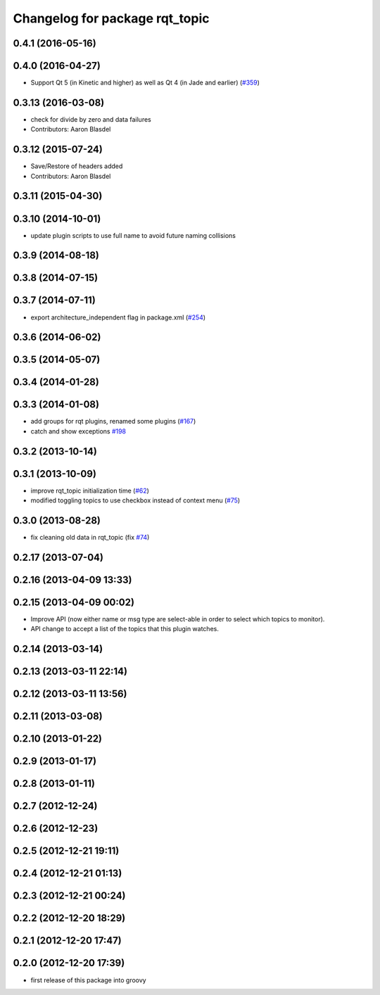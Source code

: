 ^^^^^^^^^^^^^^^^^^^^^^^^^^^^^^^
Changelog for package rqt_topic
^^^^^^^^^^^^^^^^^^^^^^^^^^^^^^^

0.4.1 (2016-05-16)
------------------

0.4.0 (2016-04-27)
------------------
* Support Qt 5 (in Kinetic and higher) as well as Qt 4 (in Jade and earlier) (`#359 <https://github.com/ros-visualization/rqt_common_plugins/pull/359>`_)

0.3.13 (2016-03-08)
-------------------
* check for divide by zero and data failures
* Contributors: Aaron Blasdel

0.3.12 (2015-07-24)
-------------------
* Save/Restore of headers added
* Contributors: Aaron Blasdel

0.3.11 (2015-04-30)
-------------------

0.3.10 (2014-10-01)
-------------------
* update plugin scripts to use full name to avoid future naming collisions

0.3.9 (2014-08-18)
------------------

0.3.8 (2014-07-15)
------------------

0.3.7 (2014-07-11)
------------------
* export architecture_independent flag in package.xml (`#254 <https://github.com/ros-visualization/rqt_common_plugins/issues/254>`_)

0.3.6 (2014-06-02)
------------------

0.3.5 (2014-05-07)
------------------

0.3.4 (2014-01-28)
------------------

0.3.3 (2014-01-08)
------------------
* add groups for rqt plugins, renamed some plugins (`#167 <https://github.com/ros-visualization/rqt_common_plugins/issues/167>`_)
* catch and show exceptions `#198 <https://github.com/ros-visualization/rqt_common_plugins/issues/198>`_

0.3.2 (2013-10-14)
------------------

0.3.1 (2013-10-09)
------------------
* improve rqt_topic initialization time (`#62 <https://github.com/ros-visualization/rqt_common_plugins/issues/62>`_)
* modified toggling topics to use checkbox instead of context menu (`#75 <https://github.com/ros-visualization/rqt_common_plugins/issues/75>`_)

0.3.0 (2013-08-28)
------------------
* fix cleaning old data in rqt_topic (fix `#74 <https://github.com/ros-visualization/rqt_common_plugins/issues/74>`_)

0.2.17 (2013-07-04)
-------------------

0.2.16 (2013-04-09 13:33)
-------------------------

0.2.15 (2013-04-09 00:02)
-------------------------
* Improve API (now either name or msg type are select-able in order to select which topics to monitor).
* API change to accept a list of the topics that this plugin watches.

0.2.14 (2013-03-14)
-------------------

0.2.13 (2013-03-11 22:14)
-------------------------

0.2.12 (2013-03-11 13:56)
-------------------------

0.2.11 (2013-03-08)
-------------------

0.2.10 (2013-01-22)
-------------------

0.2.9 (2013-01-17)
------------------

0.2.8 (2013-01-11)
------------------

0.2.7 (2012-12-24)
------------------

0.2.6 (2012-12-23)
------------------

0.2.5 (2012-12-21 19:11)
------------------------

0.2.4 (2012-12-21 01:13)
------------------------

0.2.3 (2012-12-21 00:24)
------------------------

0.2.2 (2012-12-20 18:29)
------------------------

0.2.1 (2012-12-20 17:47)
------------------------

0.2.0 (2012-12-20 17:39)
------------------------
* first release of this package into groovy
